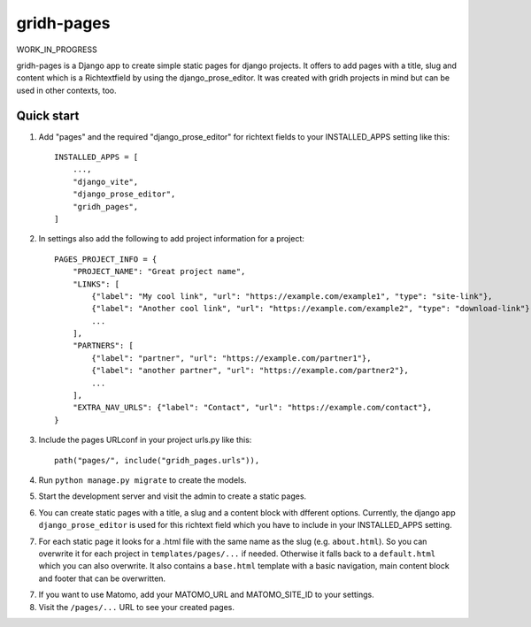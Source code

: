 ============
gridh-pages
============

WORK_IN_PROGRESS

gridh-pages is a Django app to create simple static pages for django projects. It offers to add pages with a title, slug and content which is a Richtextfield by using the django_prose_editor. It was created with gridh projects in mind but can be used in other contexts, too.

Quick start
-----------

1. Add "pages" and the required "django_prose_editor" for richtext fields to your INSTALLED_APPS setting like this::

    INSTALLED_APPS = [
        ...,
        "django_vite",
        "django_prose_editor",
        "gridh_pages",
    ]

2. In settings also add the following to add project information for a project::

    PAGES_PROJECT_INFO = {
        "PROJECT_NAME": "Great project name",
        "LINKS": [
            {"label": "My cool link", "url": "https://example.com/example1", "type": "site-link"},
            {"label": "Another cool link", "url": "https://example.com/example2", "type": "download-link"},
            ...
        ],
        "PARTNERS": [
            {"label": "partner", "url": "https://example.com/partner1"},
            {"label": "another partner", "url": "https://example.com/partner2"},
            ...
        ],
        "EXTRA_NAV_URLS": {"label": "Contact", "url": "https://example.com/contact"},
    }

3. Include the pages URLconf in your project urls.py like this::

    path("pages/", include("gridh_pages.urls")),

4. Run ``python manage.py migrate`` to create the models.

5. Start the development server and visit the admin to create a static pages.

6. You can create static pages with a title, a slug and a content block with dfferent options. Currently, the django app ``django_prose_editor`` is used for this richtext field which you have to include in your INSTALLED_APPS setting.

7. For each static page it looks for a .html file with the same name as the slug (e.g. ``about.html``). So you can overwrite it for each project in ``templates/pages/...`` if needed. Otherwise it falls back to a ``default.html`` which you can also overwrite. It also contains a ``base.html`` template with a basic navigation, main content block and footer that can be overwritten. 

7. If you want to use Matomo, add your MATOMO_URL and MATOMO_SITE_ID to your settings. 

8. Visit the ``/pages/...`` URL to see your created pages.
